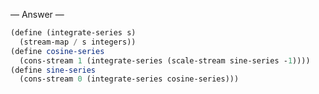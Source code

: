 
--- Answer ---

#+BEGIN_SRC scheme
(define (integrate-series s)
  (stream-map / s integers))
(define cosine-series
  (cons-stream 1 (integrate-series (scale-stream sine-series -1))))
(define sine-series
  (cons-stream 0 (integrate-series cosine-series)))
#+END_SRC
